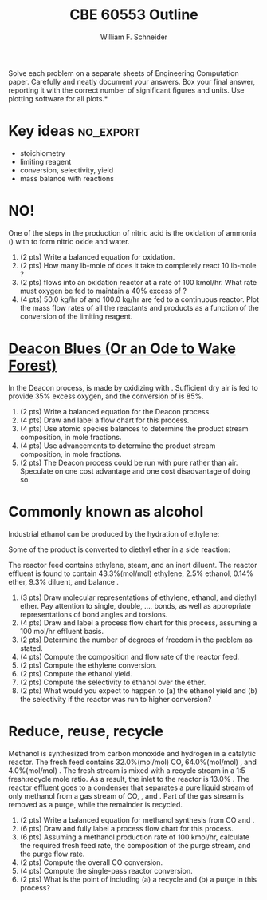 #+BEGIN_OPTIONS
#+AUTHOR: William F. Schneider
#+TITLE: CBE 60553 Outline
#+EMAIL: wschneider@nd.edu
#+LATEX_CLASS_OPTIONS: [11pt]
#+LATEX_HEADER:\usepackage[left=1in, right=1in, top=1in, bottom=1in, nohead]{geometry}
#+LATEX_HEADER:\geometry{margin=1.0in}
#+LATEX_HEADER:\usepackage{amsmath}
#+LATEX_HEADER:\usepackage{graphicx}
#+LATEX_HEADER:\usepackage{epstopdf}
#+LATEX_HEADER:\usepackage{fancyhdr}
#+LATEX_HEADER:\usepackage{hyperref}
#+LATEX_HEADER:\usepackage[labelfont=bf]{caption}
#+LATEX_HEADER:\usepackage{setspace}
#+LATEX_HEADER:\setlength{\headheight}{10.2pt}
#+LATEX_HEADER:\setlength{\headsep}{20pt}
#+LATEX_HEADER:\def\dbar{{\mathchar'26\mkern-12mu d}}
#+LATEX_HEADER:\pagestyle{fancy}
#+LATEX_HEADER:\fancyhf{}
#+LATEX_HEADER:\renewcommand{\headrulewidth}{0.5pt}
#+LATEX_HEADER:\renewcommand{\footrulewidth}{0.5pt}
#+LATEX_HEADER:\lfoot{\today}
#+LATEX_HEADER:\cfoot{\copyright\ 2016 W.\ F.\ Schneider}
#+LATEX_HEADER:\rfoot{\thepage}
#+LATEX_HEADER:\chead{\bf{Introduction to Chemical Engineering (CBE 20255)\vspace{12pt}}}
#+LATEX_HEADER:\lhead{\bf{Homework 4}}
#+LATEX_HEADER:\rhead{\bf{Due February 22, 2016}}
#+LATEX_HEADER:\usepackage{titlesec}
#+LATEX_HEADER:\titlespacing*{\section}
#+LATEX_HEADER:{0pt}{0.6\baselineskip}{0.2\baselineskip}
#+LATEX_HEADER:\title{University of Notre Dame\\Introduction to Chemical Engineering\\(CBE 20255)}
#+LATEX_HEADER:\author{Prof. William F.\ Schneider}
#+LATEX_HEADER:\def\dbar{{\mathchar'26\mkern-12mu d}}
#+LATEX_HEADER:\usepackage{siunitx}

#+OPTIONS: toc:nil
#+OPTIONS: H:3 num:3
#+OPTIONS: ':t
#+END_OPTIONS

\noindent *Solve each problem on a separate sheets of Engineering Computation paper.  Carefully and neatly document your answers. Box your final answer, reporting it with the correct number of significant figures and units.  Use plotting software for all plots.*

* Key ideas :no_export:
- stoichiometry
- limiting reagent
- conversion, selectivity, yield
- mass balance with reactions

* NO!
One of the steps in the production of nitric acid is the oxidation of ammonia (\ce{NH3}) with \ce{O2} to form nitric oxide and water.

1. (2 pts) Write a balanced equation for \ce{NH3} oxidation.
2. (2 pts) How many lb-mole of \ce{O2} does it take to completely react 10 lb-mole \ce{NH3}?
3. (2 pts) \ce{NH3} flows into an oxidation reactor at a rate of 100 kmol/hr.  What rate must oxygen be fed to maintain a 40% excess of \ce{O2}?
4. (4 pts) 50.0 kg/hr of \ce{NH3} and 100.0 kg/hr \ce{O2} are fed to a continuous reactor.  Plot the mass flow rates of all the reactants and products as a function of the conversion of the limiting reagent.

* [[https://www.youtube.com/watch?v=yykSHeVXD8I][Deacon Blues (Or an Ode to Wake Forest)]]
In the Deacon process, \ce{Cl2} is made by oxidizing \ce{HCl} with \ce{O2}.  Sufficient dry air is fed to provide 35% excess oxygen, and the conversion of \ce{HCl} is 85%.
1. (2 pts) Write a balanced equation for the Deacon process.
2. (4 pts) Draw and label a flow chart for this process.
3. (4 pts) Use atomic species balances to determine the product stream composition, in mole fractions.
4. (4 pts) Use advancements to determine the product stream composition, in mole fractions.
5. (2 pts) The Deacon process could be run with pure \ce{O2} rather than air.  Speculate on one cost advantage and one cost disadvantage of doing so.

* Commonly known as alcohol
Industrial ethanol can be produced by the hydration of ethylene:
\begin{equation}
\label{eq:1}
\ce{C2H4 + H2O -> C2H5OH}
\end{equation}
Some of the product is converted to diethyl ether in a side reaction:
\begin{equation}
\label{eq:2}
\ce{2 C2H5OH -> (C2H5)2O + H2O}
\end{equation}
The reactor feed contains ethylene, steam, and an inert diluent.  The reactor effluent is found to contain 43.3%(mol/mol) ethylene, 2.5% ethanol, 0.14% ether,  9.3% diluent, and balance \ce{H2O}.

1. (3 pts) Draw molecular representations of ethylene, ethanol, and diethyl ether. Pay attention to single, double, ..., bonds, as well as appropriate representations of bond angles and torsions.
2. (4 pts) Draw and label a process flow chart for this process, assuming a 100 mol/hr effluent basis.
3. (2 pts) Determine the number of degrees of freedom in the problem as stated.
4. (4 pts) Compute the composition and flow rate of the reactor feed.
5. (2 pts) Compute the ethylene conversion.
6. (2 pts) Compute the ethanol yield.
7. (2 pts) Compute the selectivity to ethanol over the ether.
8. (2 pts) What would you expect to happen to (a) the ethanol yield and (b) the selectivity if the reactor was run to higher conversion?

* Reduce, reuse, recycle
Methanol is synthesized from carbon monoxide and hydrogen in a catalytic reactor.  The fresh feed contains 32.0%(mol/mol) CO, 64.0%(mol/mol) \ce{H2}, and 4.0%(mol/mol) \ce{N2}.  The fresh stream is mixed with a recycle stream in a 1:5 fresh:recycle mole ratio.  As a result, the inlet to the reactor is 13.0% \ce{N2}.  The reactor effluent goes to a condenser that separates a pure liquid stream of only methanol from a gas stream of CO, \ce{H2}, and \ce{N2}.  Part of the gas stream is removed as a purge, while the remainder is recycled.

1. (2 pts) Write a balanced equation for methanol synthesis from CO and \ce{H2}.
2. (6 pts) Draw and fully label a process flow chart for this process.
3. (6 pts) Assuming a methanol production rate of 100 kmol/hr, calculate the required fresh feed rate, the composition of the purge stream, and the purge flow rate.
4. (2 pts) Compute the overall CO conversion.
5. (4 pts) Compute the single-pass reactor conversion.
6. (2 pts) What is the point of including (a) a recycle and (b) a purge in this process?
